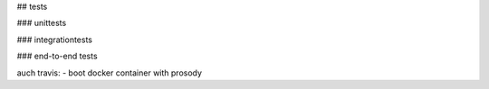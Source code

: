 
## tests

### unittests

### integrationtests

### end-to-end tests

auch travis:
- boot docker container with prosody
